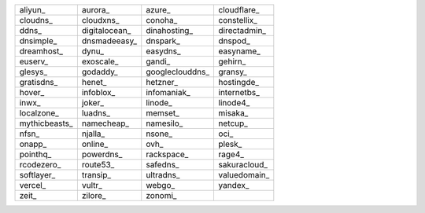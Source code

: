 +-----------------+-----------------+-----------------+-----------------+
| aliyun_         | aurora_         | azure_          | cloudflare_     |
+-----------------+-----------------+-----------------+-----------------+
| cloudns_        | cloudxns_       | conoha_         | constellix_     |
+-----------------+-----------------+-----------------+-----------------+
| ddns_           | digitalocean_   | dinahosting_    | directadmin_    |
+-----------------+-----------------+-----------------+-----------------+
| dnsimple_       | dnsmadeeasy_    | dnspark_        | dnspod_         |
+-----------------+-----------------+-----------------+-----------------+
| dreamhost_      | dynu_           | easydns_        | easyname_       |
+-----------------+-----------------+-----------------+-----------------+
| euserv_         | exoscale_       | gandi_          | gehirn_         |
+-----------------+-----------------+-----------------+-----------------+
| glesys_         | godaddy_        | googleclouddns_ | gransy_         |
+-----------------+-----------------+-----------------+-----------------+
| gratisdns_      | henet_          | hetzner_        | hostingde_      |
+-----------------+-----------------+-----------------+-----------------+
| hover_          | infoblox_       | infomaniak_     | internetbs_     |
+-----------------+-----------------+-----------------+-----------------+
| inwx_           | joker_          | linode_         | linode4_        |
+-----------------+-----------------+-----------------+-----------------+
| localzone_      | luadns_         | memset_         | misaka_         |
+-----------------+-----------------+-----------------+-----------------+
| mythicbeasts_   | namecheap_      | namesilo_       | netcup_         |
+-----------------+-----------------+-----------------+-----------------+
| nfsn_           | njalla_         | nsone_          | oci_            |
+-----------------+-----------------+-----------------+-----------------+
| onapp_          | online_         | ovh_            | plesk_          |
+-----------------+-----------------+-----------------+-----------------+
| pointhq_        | powerdns_       | rackspace_      | rage4_          |
+-----------------+-----------------+-----------------+-----------------+
| rcodezero_      | route53_        | safedns_        | sakuracloud_    |
+-----------------+-----------------+-----------------+-----------------+
| softlayer_      | transip_        | ultradns_       | valuedomain_    |
+-----------------+-----------------+-----------------+-----------------+
| vercel_         | vultr_          | webgo_          | yandex_         |
+-----------------+-----------------+-----------------+-----------------+
| zeit_           | zilore_         | zonomi_         |                 |
+-----------------+-----------------+-----------------+-----------------+